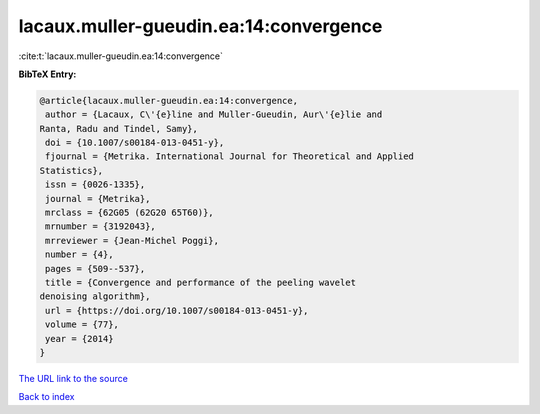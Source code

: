 lacaux.muller-gueudin.ea:14:convergence
=======================================

:cite:t:`lacaux.muller-gueudin.ea:14:convergence`

**BibTeX Entry:**

.. code-block:: bibtex

   @article{lacaux.muller-gueudin.ea:14:convergence,
    author = {Lacaux, C\'{e}line and Muller-Gueudin, Aur\'{e}lie and
   Ranta, Radu and Tindel, Samy},
    doi = {10.1007/s00184-013-0451-y},
    fjournal = {Metrika. International Journal for Theoretical and Applied
   Statistics},
    issn = {0026-1335},
    journal = {Metrika},
    mrclass = {62G05 (62G20 65T60)},
    mrnumber = {3192043},
    mrreviewer = {Jean-Michel Poggi},
    number = {4},
    pages = {509--537},
    title = {Convergence and performance of the peeling wavelet
   denoising algorithm},
    url = {https://doi.org/10.1007/s00184-013-0451-y},
    volume = {77},
    year = {2014}
   }
`The URL link to the source <ttps://doi.org/10.1007/s00184-013-0451-y}>`_


`Back to index <../By-Cite-Keys.html>`_
